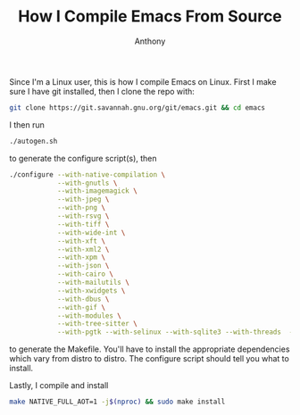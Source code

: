 #+TITLE: How I Compile Emacs From Source
#+AUTHOR: Anthony

Since I'm a Linux user, this is how I compile Emacs on Linux.
First I make sure I have git installed, then I clone the repo with:
#+begin_src sh
  git clone https://git.savannah.gnu.org/git/emacs.git && cd emacs
#+end_src
I then run
#+begin_src sh
  ./autogen.sh
#+end_src
to generate the configure script(s), then
#+begin_src sh
  ./configure --with-native-compilation \
              --with-gnutls \
              --with-imagemagick \
              --with-jpeg \
              --with-png \
              --with-rsvg \
              --with-tiff \
              --with-wide-int \
              --with-xft \
              --with-xml2 \
              --with-xpm \
              --with-json \
              --with-cairo \
              --with-mailutils \
              --with-xwidgets \
              --with-dbus \
              --with-gif \
              --with-modules \
              --with-tree-sitter \
              --with-pgtk --with-selinux --with-sqlite3 --with-threads  --with-webp --with-zlib
#+end_src
to generate the Makefile. You'll have to install the appropriate dependencies
which vary from distro to distro. The configure script should tell you what to
install.

Lastly, I compile and install
#+begin_src sh
  make NATIVE_FULL_AOT=1 -j$(nproc) && sudo make install
#+end_src
